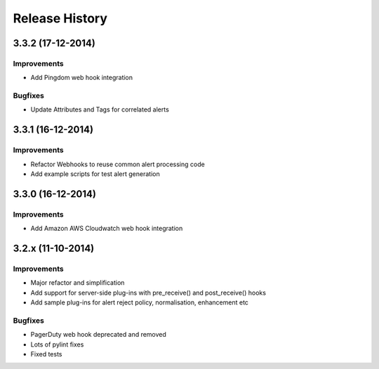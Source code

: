 
Release History
===============

3.3.2 (17-12-2014)
------------------

Improvements
++++++++++++

* Add Pingdom web hook integration

Bugfixes
++++++++

* Update Attributes and Tags for correlated alerts

3.3.1 (16-12-2014)
------------------

Improvements
++++++++++++

* Refactor Webhooks to reuse common alert processing code
* Add example scripts for test alert generation

3.3.0 (16-12-2014)
------------------

Improvements
++++++++++++

* Add Amazon AWS Cloudwatch web hook integration

3.2.x (11-10-2014)
------------------

Improvements
++++++++++++

* Major refactor and simplification
* Add support for server-side plug-ins with pre_receive() and post_receive() hooks
* Add sample plug-ins for alert reject policy, normalisation, enhancement etc

Bugfixes
++++++++

* PagerDuty web hook deprecated and removed
* Lots of pylint fixes
* Fixed tests
